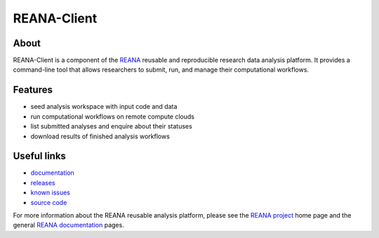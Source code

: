 ==============
 REANA-Client
==============

.. image:: https://img.shields.io/travis/reanahub/reana-client.svg
   :target: https://travis-ci.org/reanahub/reana-client

.. image:: https://img.shields.io/coveralls/reanahub/reana-client.svg
   :target: https://coveralls.io/r/reanahub/reana-client

.. image:: https://readthedocs.org/projects/docs/badge/?version=latest
   :target: https://reana-client.readthedocs.io/en/latest/?badge=latest

.. image:: https://badge.waffle.io/reanahub/reana.svg?label=Status%3A%20ready%20for%20work&title=Issues%20ready%20for%20work
   :target: https://waffle.io/reanahub/reana

.. image:: https://badges.gitter.im/Join%20Chat.svg
   :target: https://gitter.im/reanahub/reana?utm_source=badge&utm_medium=badge&utm_campaign=pr-badge

.. image:: https://img.shields.io/github/license/reanahub/reana.svg
   :target: https://github.com/reanahub/reana-client/blob/master/COPYING

About
-----

REANA-Client is a component of the `REANA <http://www.reana.io/>`_ reusable and
reproducible research data analysis platform. It provides a command-line tool
that allows researchers to submit, run, and manage their computational
workflows.

Features
--------

- seed analysis workspace with input code and data
- run computational workflows on remote compute clouds
- list submitted analyses and enquire about their statuses
- download results of finished analysis workflows

Useful links
------------

- `documentation <https://reana-client.readthedocs.io/>`_
- `releases <https://github.com/reanahub/reana-client/releases>`_
- `known issues <https://github.com/reanahub/reana-client/issues>`_
- `source code <https://github.com/reanahub/reana-client>`_

For more information about the REANA reusable analysis platform, please see the
`REANA project <http://www.reana.io>`_ home page and the general `REANA
documentation <http://reana.readthedocs.io/>`_ pages.
